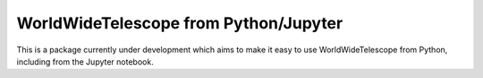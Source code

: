 WorldWideTelescope from Python/Jupyter
======================================

This is a package currently under development which aims to make it easy to use
WorldWideTelescope from Python, including from the Jupyter notebook.
